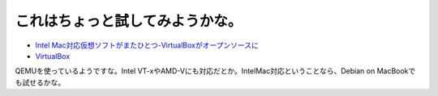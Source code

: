 これはちょっと試してみようかな。
================================

*  `Intel Mac対応仮想ソフトがまたひとつ-VirtualBoxがオープンソースに <http://journal.mycom.co.jp/news/2007/01/16/341.html>`_ 



*  `VirtualBox <http://www.virtualbox.org/>`_ 



QEMUを使っているようですな。Intel VT-xやAMD-Vにも対応だとか。IntelMac対応ということなら、Debian on MacBookでも試せるかな。






.. author:: default
.. categories:: computer,virt.
.. tags::
.. comments::

